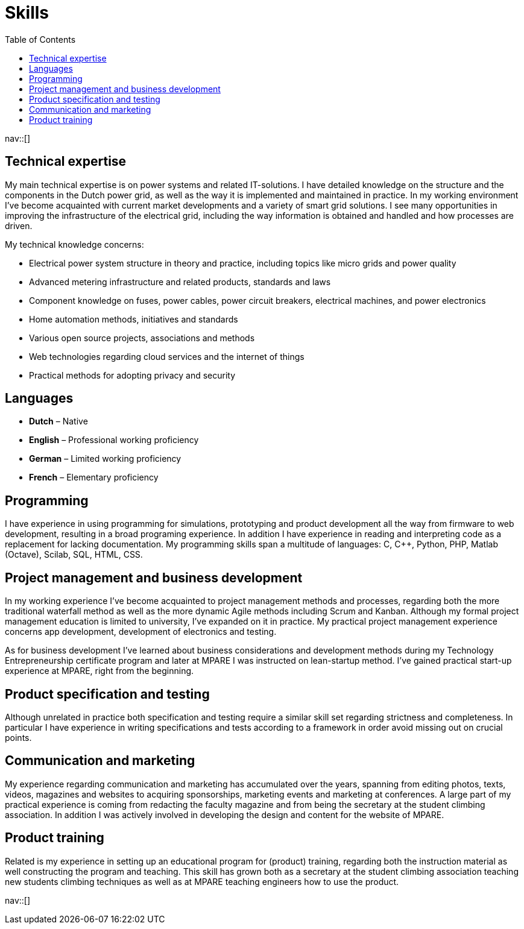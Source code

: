 = Skills
:toc: left
:navicons:
:nav-home: <<../index.adoc#,home>>
:nav-prev: <<experience.adoc#,experience>>

nav::[]

== Technical expertise
My main technical expertise is on power systems and related IT-solutions.
I have detailed knowledge on the structure and the components in the Dutch power grid, as well as the way it is implemented and maintained in practice.
In my working environment I’ve become acquainted with current market developments and a variety of smart grid solutions.
I see many opportunities in improving the infrastructure of the electrical grid, including the way information is obtained and handled and how processes are driven.

.My technical knowledge concerns:
* Electrical power system structure in theory and practice, including topics like micro grids and power quality
* Advanced metering infrastructure and related products, standards and laws
* Component knowledge on fuses, power cables, power circuit breakers, electrical machines, and power electronics
* Home automation methods, initiatives and standards
* Various open source projects, associations and methods
* Web technologies regarding cloud services and the internet of things
* Practical methods for adopting privacy and security

== Languages
* *Dutch* – Native
* *English* – Professional working proficiency
* *German* – Limited working proficiency
* *French* – Elementary proficiency

== Programming
I have experience in using programming for simulations, prototyping and product development all the way from firmware to web development, resulting in a broad programing experience.
In addition I have experience in reading and interpreting code as a replacement for lacking documentation.
My programming skills span a multitude of languages: C, C++, Python, PHP, Matlab (Octave), Scilab, SQL, HTML, CSS.

== Project management and business development
In my working experience I’ve become acquainted to project management methods and processes, regarding both the more traditional waterfall method as well as the more dynamic Agile methods including Scrum and Kanban.
Although my formal project management education is limited to university, I’ve expanded on it in practice.
My practical project management experience concerns app development, development of electronics and testing.

As for business development I’ve learned about business considerations and development methods during my Technology Entrepreneurship certificate program and later at MPARE I was instructed on lean-startup method.
I’ve gained practical start-up experience at MPARE, right from the beginning.

== Product specification and testing
Although unrelated in practice both specification and testing require a similar skill set regarding strictness and completeness.
In particular I have experience in writing specifications and tests according to a framework in order avoid missing out on crucial points.

== Communication and marketing
My experience regarding communication and marketing has accumulated over the years, spanning from editing photos, texts, videos, magazines and websites to acquiring sponsorships, marketing events and marketing at conferences.
A large part of my practical experience is coming from redacting the faculty magazine and from being the secretary at the student climbing association.
In addition I was actively involved in developing the design and content for the website of MPARE.

== Product training
Related is my experience in setting up an educational program for (product) training, regarding both the instruction material as well constructing the program and teaching.
This skill has grown both as a secretary at the student climbing association teaching new students climbing techniques as well as at MPARE teaching engineers how to use the product.

nav::[]
